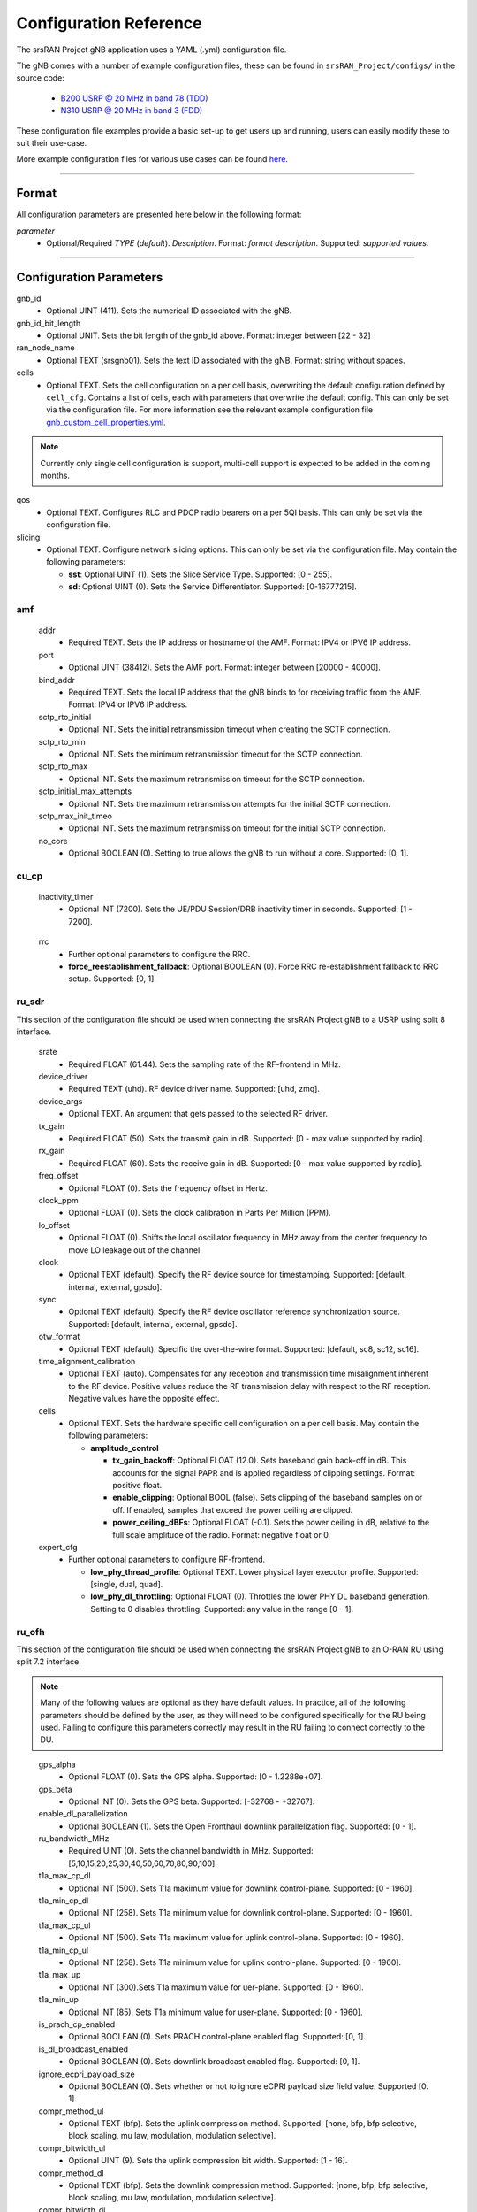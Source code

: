 .. _manual_config_ref:

Configuration Reference
#######################

The srsRAN Project gNB application uses a YAML (.yml) configuration file.

The gNB comes with a number of example configuration files, these can be found in ``srsRAN_Project/configs/`` in the source code:

    - `B200 USRP @ 20 MHz in band 78 (TDD) <https://github.com/srsran/srsRAN_Project/blob/main/configs/gnb_rf_b200_tdd_n78_20mhz.yml>`_
    - `N310 USRP @ 20 MHz in band 3 (FDD) <https://github.com/srsran/srsRAN_Project/blob/main/configs/gnb_rf_n310_fdd_n3_20mhz.yml>`_

These configuration file examples provide a basic set-up to get users up and running, users can easily modify these to suit their use-case.

More example configuration files for various use cases can be found `here <https://github.com/srsran/srsRAN_Project/tree/main/configs>`_.

----

Format
******

All configuration parameters are presented here below in the following format:

*parameter*
  - Optional/Required *TYPE* (*default*). *Description*. Format: *format description*. Supported: *supported values*.

----

Configuration Parameters
************************

gnb_id
  - Optional UINT (411). Sets the numerical ID associated with the gNB.

gnb_id_bit_length
  - Optional UNIT. Sets the bit length of the gnb_id above. Format: integer between [22 - 32]

ran_node_name
  - Optional TEXT (srsgnb01). Sets the text ID associated with the gNB. Format: string without spaces.

cells
  - Optional TEXT. Sets the cell configuration on a per cell basis, overwriting the default configuration defined by ``cell_cfg``. Contains a list of cells, each with parameters that overwrite the default config. This can only be set via the configuration file. For more information see the relevant example configuration file `gnb_custom_cell_properties.yml <https://github.com/srsran/srsRAN_Project/tree/main/configs>`_.

.. note::
  Currently only single cell configuration is support, multi-cell support is expected to be added in the coming months.

qos
  - Optional TEXT. Configures RLC and PDCP radio bearers on a per 5QI basis. This can only be set via the configuration file.

slicing
  - Optional TEXT. Configure network slicing options. This can only be set via the configuration file. May contain the following parameters: 

    - **sst**: Optional UINT (1). Sets the Slice Service Type. Supported: [0 - 255].
    - **sd**: Optional UINT (0). Sets the Service Differentiator. Supported: [0-16777215].

amf
=======

  addr
    - Required TEXT. Sets the IP address or hostname of the AMF. Format: IPV4 or IPV6 IP address.

  port
    - Optional UINT (38412). Sets the AMF port. Format: integer between [20000 - 40000].

  bind_addr
    - Required TEXT. Sets the local IP address that the gNB binds to for receiving traffic from the AMF. Format: IPV4 or IPV6 IP address.

  sctp_rto_initial
    - Optional INT. Sets the initial retransmission timeout when creating the SCTP connection.

  sctp_rto_min
    - Optional INT. Sets the minimum retransmission timeout for the SCTP connection.

  sctp_rto_max
    - Optional INT. Sets the maximum retransmission timeout for the SCTP connection.

  sctp_initial_max_attempts 
    - Optional INT. Sets the maximum retransmission attempts for the initial SCTP connection.

  sctp_max_init_timeo 
    - Optional INT. Sets the maximum retransmission timeout for the initial SCTP connection.

  no_core
    - Optional BOOLEAN (0). Setting to true allows the gNB to run without a core. Supported: [0, 1]. 

cu_cp
=====

  inactivity_timer
    - Optional INT (7200). Sets the UE/PDU Session/DRB inactivity timer in seconds. Supported: [1 - 7200].

.. 
  mobility
    - Further optional parameters to configure Mobility.

    - **cells**: Optional TEXT. Sets the list of cells known to the CU-CP. 

    - **meas_config**

      - **a3_report_type**: Optional TEXT. A3 report type. Supported: [rsrp, rsrq, sinr].
      - **a3_offset_db**: Optional UINT. A3 offset in dB used for measurement report trigger.
      - **a3_hysteresis_db**: Optional UINT. A3 hysteresis in dB used for measurement report trigger.
      - **a3_time_to_trigger_ms**: Optional UINT. Time in ms during which A3 condition must be met before measurement report trigger.
\ 
  rrc
    - Further optional parameters to configure the RRC. 

    - **force_reestablishment_fallback**: Optional BOOLEAN (0). Force RRC re-establishment fallback to RRC setup. Supported: [0, 1].   

ru_sdr
=============

This section of the configuration file should be used when connecting the srsRAN Project gNB to a USRP using split 8 interface.

  srate
    - Required FLOAT (61.44). Sets the sampling rate of the RF-frontend in MHz.

  device_driver
    - Required TEXT (uhd). RF device driver name. Supported: [uhd, zmq].

  device_args
    - Optional TEXT. An argument that gets passed to the selected RF driver.

  tx_gain
    - Required FLOAT (50). Sets the transmit gain in dB. Supported: [0 - max value supported by radio].

  rx_gain
    - Required FLOAT (60). Sets the receive gain in dB. Supported: [0 - max value supported by radio].

  freq_offset
    - Optional FLOAT (0). Sets the frequency offset in Hertz.

  clock_ppm
    - Optional FLOAT (0). Sets the clock calibration in Parts Per Million (PPM).

  lo_offset
    - Optional FLOAT (0). Shifts the local oscillator frequency in MHz away from the center frequency to move LO leakage out of the channel.

  clock
    - Optional TEXT (default). Specify the RF device source for timestamping. Supported: [default, internal, external, gpsdo].

  sync
    - Optional TEXT (default). Specify the RF device oscillator reference synchronization source. Supported: [default, internal, external, gpsdo].

  otw_format
    - Optional TEXT (default). Specific the over-the-wire format. Supported: [default, sc8, sc12, sc16].

  time_alignment_calibration
    - Optional TEXT (auto). Compensates for any reception and transmission time misalignment inherent to the RF device. Positive values reduce the RF transmission delay with respect to the RF reception. Negative values have the opposite effect.

  cells
    - Optional TEXT. Sets the hardware specific cell configuration on a per cell basis. May contain the following parameters:

      - **amplitude_control**

        - **tx_gain_backoff**: Optional FLOAT (12.0). Sets baseband gain back-off in dB. This accounts for the signal PAPR and is applied regardless of clipping settings. Format: positive float.
        - **enable_clipping**: Optional BOOL (false). Sets clipping of the baseband samples on or off. If enabled, samples that exceed the power ceiling are clipped.
        - **power_ceiling_dBFs**: Optional FLOAT (-0.1). Sets the power ceiling in dB, relative to the full scale amplitude of the radio. Format: negative float or 0.

  expert_cfg
    - Further optional parameters to configure RF-frontend.

      - **low_phy_thread_profile**: Optional TEXT. Lower physical layer executor profile. Supported: [single, dual, quad].
      - **low_phy_dl_throttling**: Optional FLOAT (0). Throttles the lower PHY DL baseband generation. Setting to 0 disables throttling. Supported: any value in the range [0 - 1]. 

ru_ofh
======

This section of the configuration file should be used when connecting the srsRAN Project gNB to an O-RAN RU using split 7.2 interface.

.. note::

  Many of the following values are optional as they have default values. In practice, all of the following parameters should be defined by the user, as they will need
  to be configured specifically for the RU being used. Failing to configure this parameters correctly may result in the RU failing to connect correctly to the DU.
\

  gps_alpha
    - Optional FLOAT (0). Sets the GPS alpha. Supported: [0 - 1.2288e+07].

  gps_beta
    - Optional INT (0). Sets the GPS beta. Supported: [-32768 - +32767]. 

  enable_dl_parallelization
    - Optional BOOLEAN (1). Sets the Open Fronthaul downlink parallelization flag. Supported: [0 - 1]. 

  ru_bandwidth_MHz
    - Required UINT (0). Sets the channel bandwidth in MHz. Supported: [5,10,15,20,25,30,40,50,60,70,80,90,100].

  t1a_max_cp_dl
    - Optional INT (500). Sets T1a maximum value for downlink control-plane. Supported: [0 - 1960].

  t1a_min_cp_dl
    - Optional INT (258). Sets T1a minimum value for downlink control-plane. Supported: [0 - 1960].

  t1a_max_cp_ul
    - Optional INT (500). Sets T1a maximum value for uplink control-plane. Supported: [0 - 1960].

  t1a_min_cp_ul
    - Optional INT (258). Sets T1a minimum value for uplink control-plane. Supported: [0 - 1960].

  t1a_max_up
    - Optional INT (300).Sets T1a maximum value for uer-plane. Supported: [0 - 1960].

  t1a_min_up
    - Optional INT (85). Sets T1a minimum value for user-plane. Supported: [0 - 1960].

  is_prach_cp_enabled
    - Optional BOOLEAN (0). Sets PRACH control-plane enabled flag. Supported: [0, 1].

  is_dl_broadcast_enabled
    - Optional BOOLEAN (0). Sets downlink broadcast enabled flag. Supported: [0, 1].

  ignore_ecpri_payload_size
    - Optional BOOLEAN (0). Sets whether or not to ignore eCPRI payload size field value. Supported [0. 1].  

  compr_method_ul
    - Optional TEXT (bfp). Sets the uplink compression method. Supported: [none, bfp, bfp selective, block scaling, mu law, modulation, modulation selective].

  compr_bitwidth_ul
    - Optional UINT (9). Sets the uplink compression bit width. Supported: [1 - 16].

  compr_method_dl
    - Optional TEXT (bfp). Sets the downlink compression method. Supported: [none, bfp, bfp selective, block scaling, mu law, modulation, modulation selective].

  compr_bitwidth_dl
    - Optional UINT (9). Sets the downlink compression bit width. Supported: [1 - 16].

  compr_method_prach
    - Optional TEXT (none). Sets the PRACH compression method. Supported: [none, bfp, bfp selective, block scaling, mu law, modulation, modulation selective]. 

  compr_bitwidth_prach
    - Optional UINT (16). Sets the PRACH compression bit width. Supported [1 - 16].

  enable_ul_static_compr_hdr
    - Optional BOOLEAN (1). Uplink static compression header enabled flag. Supported: [0 . 1].

  enable_dl_static_compr_hdr
    - Optional BOOLEAN (1). Downlink static compression header enabled flag. Supported: [0 . 1].

  iq_scaling
    - Optional FLOAT (0.35). Sets the IQ scaling factor. Supported: [0 - 1].

  cells
    - Optional TEXT. Sets the hardware specific cell configuration on a per cell basis. May contain the following parameters:

      - **network_interface**: Optional TEXT ("enp1s0f0"). Sets the ethernet network interface name for the RU. Format: a string, e.g. ["interface_name"].
      - **ru_mac_address**: Optional TEXT ("70:b3:d5:e1:5b:06"). Sets the RU MAC address. Format: a string, e.g. ["AA:BB:CC:DD:11:22:33"].
      - **du_mac_address**: Optional TEXT ("00:11:22:33:00:77"). Sets the DU MAC address. Format: a string, e.g. ["AA:BB:CC:DD:11:22:33"].
      - **vlan_tag**: Optional UINT (1). Sets the V-LAN tag control information field. Supported: [1 - 4094].
      - **ru_prach_port_id**: Optional UINT (4). Sets the RU PRACH eAxC port ID. Supported: [0 - 65535].
      - **ru_dl_port_id**: Optional UINT (0, 1). Sets the RU downlink eAxC port ID. Format: vector containing all DL eXaC ports, e.g. [0, ...\ , N].
      - **ru_ul_port_id**: Optional UINT (0). Sets the RU uplink eAxC port ID. Supported: [0 - 65535].

cell_cfg
========

This is the default configuration that will be inherited by all cells, overwritten in the ``cells`` list.

  pci
    - Required UINT (1). Sets the Physical Cell ID. Supported: [0-1007].

  dl_arfcn
    - Required UINT (536020). Sets the Downlink ARFCN.

  band
    - Optional TEXT (auto). Sets the NR band being used for the cell. If not specified, will be set automatically based on ARFCN. Supported: all release 17 bands.

  common_scs
    - Required UINT (15). Sets the subcarrier spacing in KHz to be used by the cell. Supported: [15, 30].

  channel_bandwidth_MHz
    - Required UINT (20). Sets the channel Bandwidth in MHz, the number of PRBs will be derived from this. Supported: [5, 10, 15, 20, 25, 30, 40, 50, 60, 70, 80, 90, 100].

  nof_antennas_ul
    - Optional UINT (1). Sets the number of antennas for downlink transmission. Supported: [4].

  nof_antennas_dl
    - Optional UINT (1). Sets the number of antennas for uplink transmission. Supported: [4].

  plmn
    - Required TEXT (00101). Sets the Public Land Mobile Network code. Format: 7-digit PLMN code containing MCC & MNC.

  tac
    - Required UINT (7). Sets the Tracking Area Code.

  q_rx_lev_min
    - Optional INT (-70). Sets the required minimum received RSRP level for cell selection/re-selection, in dBm. Supported: [-70 - -22]. 
  
  q_qual_min
    - Optional INT (-20). Sets the required minimum received RSRQ level for cell selection/re-selection, in dB. Supported: [-43 - -12].

  pcg_p_nr_fr1
    - Optional INT (10). Sets the maximum total TX power to be used by the UE in this NR cell group across in FR1. Supported: [-30 - +23]. 

  ssb 
    - Further optional parameters to configure the Synchronization Signal Block of the cell. 
    
      - **ssb_period**: Optional UINT (10). Sets the period of SSB scheduling in milliseconds. Supported: [5, 10, 20]. 
      - **ssb_block_power_dbm**: Optional INT (-16). Sets the SS PBCH block power in dBm. Supported: [-60 - +50]. 
      - **pss_to_sss_epre_db**: Optional UINT (0). Sets the Synchronization Signal Block Primary Synchronization Signal to Secondary Synchronization Signal Energy Per Resource Element ratio in dB. Supported: [0, 3].

  ul_common 
    - Further optional parameters to configure the common uplink parameters of the cell. 
  
      - **p_max**: Optional TEXT. Sets maximum transmit power allowed in this serving cell. Supported: [-30 - +23]. 
  
  pdcch
    - Further optional parameters to configure the Physical Downlink Control Channel of the cell. 
  
      - **common**

        - **coreset0_index**: Optional INT. Sets the CORESET 0 index. Supported: [0 - 15].  
        - **ss1_n_candidates**: Optional UINT ({0, 0, 1, 0, 0}). Sets the number of PDCCH candidates per aggregation level for SearchSpace#1. Supported: any 5 value array containing the following UINT values [0, 1, 2, 3, 4, 5, 6, 7, 8]. 
        - **ss0_index**: Optional UINT (0). Sets the SearchSpace#0 index. Supported: [0 - 15].

      - **dedicated**

        - **coreset1_rb_start**: Optional INT (0). Sets the starting common resource block (CRB) number for CORESET 1, relative to CRB0. Supported: [0 - 275].  
        - **coreset1_l_crb**: Optional INT (Across entire BW of cell). Sets the length of CORESET 1 in number of CRBs. Supported: [0 - 275]. 
        - **coreset1_duration**: Optional INT (2). Sets the duration of CORESET 1 in number of OFDM symbols. Supported: [1 - 2]. 
        - **ss2_n_candidates**: Optional UINT ({0, 0, 0, 0, 0}). Sets the number of PDCCH candidates per aggregation level for SearchSpace#2. Supported: any 5 value array containing the following UINT values [0, 1, 2, 3, 4, 5, 6, 7, 8].
        - **dci_format_0_1_and_1_1**: Optional BOOLEAN (1). Sets whether to use non-fallback or fallback DCI format in UE SearchSpace#2. Supported: [0, 1].
        - **ss2_type**: Optional TEXT (ue_dedicated). Sets the SearchSpace type for UE dedicated SearchSpace#2. Supported: [common, ue_dedicated]. 
  
  pdsch
    - Further optional parameters to configure the Physical Downlink Shared Channel of the cell.

      - **min_ue_mcs**: Optional UINT. Sets a minimum PDSCH MCS value to be used for all UEs. Supported: [0 - 28].
      - **max_ue_mcs**: Optional UINT. Sets a maximum PDSCH MCS value to be used for all UEs. Supported: [0 - 28].
      - **fixed_rar_mcs**: Optional UINT (0). Sets a fixed RAR MCS value for all UEs. Supported: [0 - 28].
      - **fixed_sib1_mcs**:  Optional UINT (5). Sets a fixed SIB1 MCS for all UEs. Supported: [0 - 28].
      - **nof_harqs**: Optional UNIT (16). Sets the number of Downlink HARQ processes. Supported [2, 4, 6, 8, 10, 12, 16]
      - **max_consecutive_kos**: Optional UINT (100). Sets the maximum number of consecutive HARQ-ACK KOs before an RLF is reported. Supported: [0 - inf]
      - **rv_sequence**: Optional UINT (0,2,3,1). Sets the redundancy version sequence to use for PDSCH. Supported: any combination of [0, 1, 2, 3]. 
      - **mcs_table**: Optional TEXT (qam64). Sets the MCS table to use for PDSCH. Supported: [qam64, qam256]. 
      - **nof_ports**: Optional TEXT (auto). Sets the number of ports for PDSCH. By default it is set to be equal to number of DL antennas Supported: [1, 2, 4].

  pusch
    - Further optional parameters to configure the Physical Uplink Shared Channel of the cell.

      - **min_ue_mcs**: Optional UINT. Sets a minimum PUSCH MCS value to be used for all UEs. Supported: [0 - 28].
      - **max_ue_mcs**: Optional UINT. Sets a maximum PUSCH MCS value to be used for all UEs. Supported: [0 - 28].
      - **max_consecutive_kos**: Optional UINT (100). Sets the maximum number of consecutive CRC KOs before an RLF is reported. Supported: [0 - inf]
      - **rv_sequence**: Optional UINT (0). Sets the redundancy version sequence to use for PUSCH. Supported: any combination of [0, 1, 2, 3]. 
      - **mcs_table**: Optional TEXT (qam64). Sets the MCS table to use for PDSCH. Supported: [qam64, qam256]. 
      - **msg3_delta_preamble**: Optional INT (6). Sets the MSG3 DeltaPreamble power offset between MS3 and RACH preamble transmission. Supported: [-1 - 6]. 
      - **p0_nominal_with_grant**: Optional INT (-76). Sets the P0 value for PUSCH grant (except MSG3), in dBm. Supported: multiples of 2 within the range [-202, 24]. 
      - **msg3_delta_power**: Optional INT (8). Sets the target power level at the network receiver side, in dBm. Supported: multiples of 2 within the range [-6, 8]. 
      - **b_offset_ack_idx_1**: Optional UINT (9). Sets the betaOffsetACK-Index1 part of UCI-OnPUSCH. Supported: [0 - 31].
      - **b_offset_ack_idx_2**: Optional UINT (9). Sets the betaOffsetACK-Index2 part of UCI-OnPUSCH. Supported: [0 - 31].
      - **b_offset_ack_idx_3**: Optional UINT (9). Sets the betaOffsetACK-Index3 part of UCI-OnPUSCH. Supported: [0 - 31].
      - **beta_offset_csi_p1_idx_1**: Optional UINT (9). Sets the b_offset_csi_p1_idx_1 part of UCI-OnPUSCH. Supported: [0 - 31].
      - **beta_offset_csi_p1_idx_2**: Optional UINT (9). Sets the b_offset_csi_p1_idx_2 part of UCI-OnPUSCH. Supported: [0 - 31].
      - **beta_offset_csi_p2_idx_1**: Optional UINT (9). Sets the b_offset_csi_p2_idx_1 part of UCI-OnPUSCH. Supported: [0 - 31].
      - **beta_offset_csi_p2_idx_2**: Optional UINT (9). Sets the b_offset_csi_p2_idx_2 part of UCI-OnPUSCH. Supported: [0 - 31].

  prach
    - Further optional parameters to configure the Physical Random Access Channel of the cell.

      - **prach_config_index**: Optional UINT (1). Sets the PRACH configuration index. Supported: [0 - 255].
      - **prach_root_sequence_index**: Optional UINT (1). Sets the PRACH Roost Sequence Index (RSI), which determines the Zadoff-Chu (ZC) sequence used. Supported: [0 - 837]. If the PRACH configuration index is larger than 86, you cannot set a PRACH RSI of more than 137.
      - **zero_correlation_zone**: Optional UINT (0). Sets the Zero Correlation Zone, which determines the size of the cyclic shift and the number of preamble sequences which can be generated from each Root Sequence Index. Supported: [0 - 15].
      - **fixed_msg3_mcs**: Optional UINT (0). Sets a fixed Msg3 MCS. Supported: [0 - 28].
      - **max_msg3_harq_retx**: Optional UINT (4). Sets the maximum number of Msg3 HARQ retransmissions. Supported: [0 - 4].
      - **total_nof_ra_preambles**: Optional TEXT. Sets the number of different PRACH preambles. Supported: [1 - 64].
      - **prach_frequency_start**: Optional INT. Set Offset of lowest PRACH transmission occasion in frequency domain respective to PRB 0, in PRBs. Supported: [0 - (MAX_NOF_PRB - 1)].
      - **preamble_rx_target_pw**: Optional INT (-100). Sets the Target power level at the network receiver side, in dBm. Supported: multiples of 2 within range [-202, -60]. 

  tdd_ul_dl_cfg
    - Further optional parameters to configure the TDD Uplink and Downlink configuration parameters.

      - **dl_ul_tx_period**: Optional INT (10). Sets the TDD pattern periodicity in slots. The combination of this value and the chosen numerology must lead to a TDD periodicity of 0.5, 0.625, 1, 1.25, 2, 2.5, 3, 4, 5 or 10 milliseconds. Supported: [2 - 80].
      - **nof_dl_slots**: Optional INT (6). Number of consecutive full Downlink slots. Supported: [0-80].
      - **nof_dl_symbols**: Optional INT (0). Number of Downlink symbols at the beginning of the slot following full Downlink slots. Supported: [0-13].
      - **nof_ul_slots**: Optional INT (3). Number of consecutive full Uplink slots. Supported: [0 - 80].
      - **nof_ul_symbols**: Optional INT (0). Number of Uplink symbols at the end of the slot preceding the first full Uplink slot. Supported: [0-13].

      - **pattern2** 

        - **dl_ul_tx_period**: Optional INT (10). Sets the TDD pattern periodicity in slots. The combination of this value and the chosen numerology must lead to a TDD periodicity of 0.5, 0.625, 1, 1.25, 2, 2.5, 3, 4, 5 or 10 milliseconds. Supported: [2 - 80].
        - **nof_dl_slots**: Optional INT (6). Number of consecutive full Downlink slots. Supported: [0-80].
        - **nof_dl_symbols**: Optional INT (0). Number of Downlink symbols at the beginning of the slot following full Downlink slots. Supported: [0-13].
        - **nof_ul_slots**: Optional INT (3). Number of consecutive full Uplink slots. Supported: [0 - 80].
        - **nof_ul_symbols**: Optional INT (0). Number of Uplink symbols at the end of the slot preceding the first full Uplink slot. Supported: [0-13].

  paging
    - Further optional parameters to configure the paging configuration parameters. 

      - **pg_search_space_id**: Optional UINT (1). Sets the SearchSpace to use for Paging. Supported: [0, 1]. 
      - **default_pg_cycle_in_rf**: Optional UINT (128). Sets the default Paging cycle in nof. Radio Frames. Supported: [32,64,128,256]. 
      - **nof_pf_per_paging_cycle**: Optional TEXT (oneT). Sets the number of paging frames per DRX cycle. Supported: [oneT, halfT, quarterT, oneEighthT, oneSixteethT]. 
      - **pf_offset**: Optional UINT (0). Sets the paging frame offset. Supported: [0 - (nof_pf_per_paging_cycle - 1)].
      - **nof_po_per_pf**: Optional UINT (1). Sets the number of paging occasions per paging frame. Supported: [1, 2, 4]. 

  csi
    - Further optional parameters to configure the CSI configuration parameters. 

      - **csi_rs_period**: Optional UINT (80). Sets the CSI-RS period in milliseconds. Supported: [10, 20, 40, 80].
      - **meas_csi_rs_slot_offset**: Optional UINT (2). Sets the slot offset of first CSI-RS resource used for measurement.
      - **tracking_csi_rs_slot_offset**: Optional UINT (12). Sets the slot offset of the first CSI-RS slot used for tracking. 
      - **pwr_ctrl_offset**: Optional INT (0). Sets the power offset of PDSCH RE to NZP CSI-RS RE in dB. Supported: [-8 - 15]. 

.. _manual_config_ref_log: 

log
===

  All gNB layers and components can be configured independently to output at various levels of detail. Logs can be configured to the following levels (from lowest to highest levels of detail):

    - none
    - error
    - warning
    - info
    - debug

  filename
    - Optional TEXT (/tmp/gnb.log). File path for logs.

  all_level
    - Optional TEXT (warning). Sets a common log level across PHY, MAC, RLC, PDCP, RRC, SDAP, NGAP and GTPU layers.

  phy_level
    - Optional TEXT (warning). Sets PHY log level.

  mac_level
    - Optional TEXT (warning). Sets MAC log level.

  rlc_level
    - Optional TEXT (warning). Sets RLC log level.

  pdcp_level
    - Optional TEXT (warning). Sets PDCP log level.

  rrc_level
    - Optional TEXT (warning). Sets RRC log level.

  sdap_level
    - Optional TEXT (warning). Sets SDAP log level.

  ngap_level
    - Optional TEXT (warning). Sets NGAP log level.

  gtpu_level
    - Optional TEXT (warning). Sets GTPU log level.

  radio_level
    - Optional TEXT (info). Sets radio log level.

  fapi_level
    - Optional TEXT (warning). Sets FAPI log level.

  ofh_level
    - Optional TEXT (warning). Sets Open Fronthaul log level.

  f1ap_level
    - Optional TEXT (warning). Sets F1AP log level.

  f1u_level
    - Optional TEXT (warning). Sets F1u log level.

  du_level
    - Optional TEXT (warning). Sets DU log level.

  cu_level
    - Optional TEXT (warning). Sets CU log level.
    
  sec_level
    - Optional TEXT (warning). Sets security functions level.

  lib_level
    - Optional TEXT (warning). Sets generic log level.

  hex_max_size
    - Optional UINT (0). Sets maximum number of bytes to print for hex messages. Supported: [0 - 1024].

  broadcast_enabled
    - Optional BOOL (false). Enables logging in the PHY and MAC layer of broadcast messages and all PRACH opportunities.

  phy_rx_symbols_filename
    - Optional TEXT. Print received symbols to file. Symbols will be printed if a valid path is set. Format: file path.

.. _manual_config_ref_pcap:

pcap
========

  ngap_enable
    - Optional BOOL (false). Enable/disable NGAP packet capture.

  ngap_filename
    - Optional TEXT (/tmp/gnb_ngap.pcap). Path for NGAP PCAPs.

  mac_enable
    - Optional BOOL (false). Enable/disable MAC packet capture.

  mac_filename
    - Optional TEXT (/tmp/gnb_mac.pcap). Path for MAC PCAPs.

  e1ap_enable
    - Optional BOOL (false). Enable/disable E1AP packet capture.

  e1ap_filename
    - Optional TEXT (/tmp/gnb_e1ap.pcap). Path for E1AP PCAPs.

  f1ap_enable
    - Optional BOOL (false). Enable/disable F1AP packet capture.
    
  f1ap_filename
    - Optional TEXT (/tmp/gnb_f1ap.pcap). Path for F1AP PCAPs.


expert_phy
==============

  max_proc_delay
    - Optional INT (2). Sets the maximum allowed DL processing delay in slots. Supported: [1 - 30]. 

  nof_pdsch_threads
    - Optional UINT (1). Sets the number of threads for encoding PDSCH. Default value of one for no concurrency acceleration in the PDSCH encoding. Format: Positive integer greater than 0.

  nof_ul_threads
    - Optional UINT (4). Sets number of threads for processing PUSCH and PUCCH. It is set to 4 by default unless the available hardware concurrency is limited in which case will use a minimum of one thread.

  pusch_dec_max_iterations
    - Optional UINT (6). Sets the number of PUSCH LDPC decoder iterations. Format: Positive integer greater than 0.

  pusch_dec_enable_early_stop
    - Optional BOOL (true). Enables the PUSCH decoder early stopping mechanism.
  
test_mode
=========

  test_ue
    - Optional command to generate automatically created UE for testing purposes

      - **rnti**: Optional ENUM (0). Sets the C-RNTI of the UE. Supported: [0 - 65519].
      - **pdsch_active**: Optional BOOLEAN (1). Enables the PDSCH of the UE.
      - **pusch_active**: Optional BOOLEAN (1). Enables the PUSCH of the UE.
      - **cqi**: Optional UINT (15). Sets the Channel Quality Information to be forwarded to the test UE. Supported: [1 - 15]. 
      - **pmi**: Optional UINT (0). Sets the Precoder Matrix Indicator to be forwarded to test UE. Supported: [0 - 3]. 
      - **ri**: Optional UINT (1). Sets the Rank Indicator to be forwarded to the test UE. Supported: [1 - 4]. 
      - **i_1_1**: Optional INT (0). Sets the Precoder Matrix codebook index "i_1_1" to be forwarded to test UE, in the case of more than 2 antennas. Supported: [0 - 7].
      - **i_1_3**: Optional INT (0). Sets the Precoder Matrix codebook index "i_1_3" to be forwarded to test UE, in the case of more than 2 antennas. Supported: [0 - 1].
      - **i_2**: Optional INT (0). Sets the Precoder Matrix codebook index "i_2" to be forwarded to test UE, in the case of more than 2 antennas. Supported: [0 - 3].
